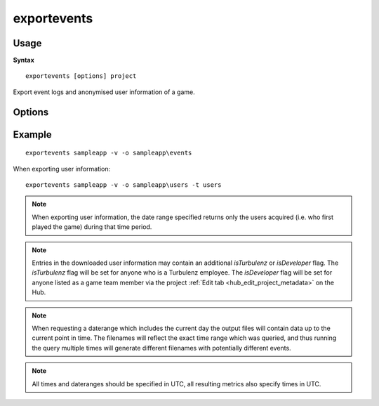 .. index::
    pair: Tools; exportevents

.. _exportevents:

============
exportevents
============

-----
Usage
-----

**Syntax** ::

    exportevents [options] project


Export event logs and anonymised user information of a game.

-------
Options
-------

.. program:: exportevents

.. cmdoption:: --version

   Show version number and exit.

.. cmdoption:: --help, -h

    Show help message and exit.

.. cmdoption:: --verbose, -v

    Verbose output.

.. cmdoption:: --silent, -s

    Silent running.

.. cmdoption:: --user=USER, -u USER

    Hub login username (will be requested if not provided).

.. cmdoption:: --password=PASSWORD, -p PASSWORD

    Hub login password (will be requested if not provided).

.. cmdoption:: --type=DATATYPE, -t DATATYPE

    The type of data to download, either events or users (defaults to events).

.. cmdoption:: --daterange=DATERANGE, -d DATERANGE

    Individual 'yyyy-mm-dd' or range 'yyyy-mm-dd : yyyy-mm-dd' of dates to get the data for (defaults to today).
    This range gets clamped from when the project was created to today. The range of data queried is from midnight
    UTC at the start of the start date to either midnight UTC at the end of the start date (if only one date is given)
    or midnight UTC at the end of the end date.

.. cmdoption:: --outputdir=OUTPUTDIR, -o OUTPUTDIR

    Folder to output the downloaded files to (defaults to the current directory).

.. cmdoption:: --overwrite, -w

    If a file to be downloaded exists in the output directory, overwrite instead of skipping it.

.. cmdoption:: --indent

    Apply indentation to the JSON output.

.. cmdoption:: --hub=HUBURL

    Hub url, defaults to `https://hub.turbulenz.com/`.

-------
Example
-------

::

    exportevents sampleapp -v -o sampleapp\events

When exporting user information:

::

    exportevents sampleapp -v -o sampleapp\users -t users

.. NOTE::

    When exporting user information, the date range specified returns only the users acquired (i.e. who first played the
    game) during that time period.

.. NOTE::

    Entries in the downloaded user information may contain an additional `isTurbulenz` or `isDeveloper` flag.
    The `isTurbulenz` flag will be set for anyone who is a Turbulenz employee.
    The `isDeveloper` flag will be set for anyone listed as a game team member via the project :ref:`Edit tab <hub_edit_project_metadata>` on the Hub.

.. NOTE::

    When requesting a daterange which includes the current day the output files will contain data up to the current
    point in time. The filenames will reflect the exact time range which was queried, and thus running the query
    multiple times will generate different filenames with potentially different events.

.. NOTE::

    All times and dateranges should be specified in UTC, all resulting metrics also specify times in UTC.
